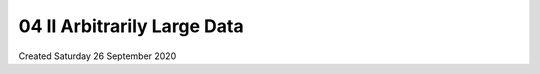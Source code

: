 ============================
04 II Arbitrarily Large Data
============================
Created Saturday 26 September 2020


